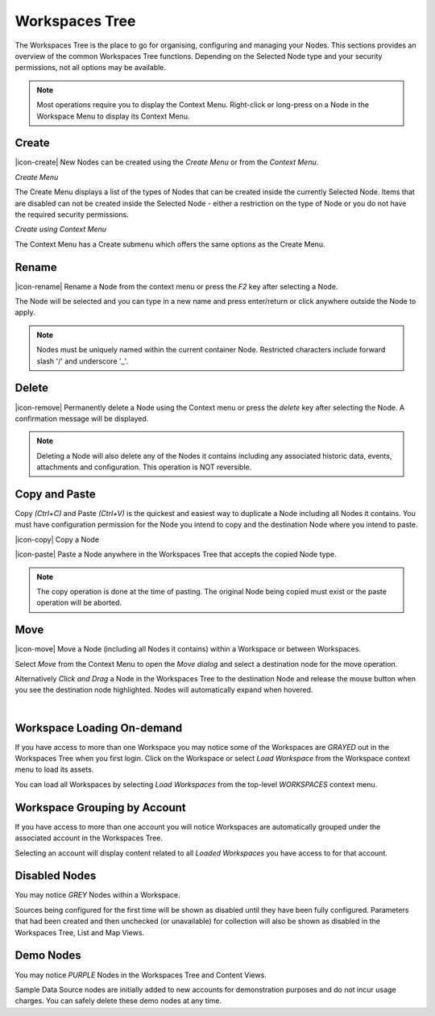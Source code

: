 .. _workspaces_tree:

Workspaces Tree
===============

The Workspaces Tree is the place to go for organising, configuring and managing your Nodes. This sections provides an overview of the common Workspaces Tree functions. Depending on the Selected Node type and your security permissions, not all options may be available.

.. note:: 
	Most operations require you to display the Context Menu. Right-click or long-press on a Node in the Workspace Menu to display its Context Menu.

.. only:: not latex

    |

Create
------

|icon-create| New Nodes can be created using the *Create Menu* or from the *Context Menu*.

*Create Menu*

.. only:: not latex

	.. image:: workspaces_tree_create.jpg
		:scale: 50 %

	| 

.. only:: latex
	
	.. image:: workspaces_tree_create.jpg
		:scale: 35 %

The Create Menu displays a list of the types of Nodes that can be created inside the currently Selected Node. Items that are disabled can not be created inside the Selected Node - either a restriction on the type of Node or you do not have the required security permissions.

.. raw:: latex

    \newpage

*Create using Context Menu*

.. image:: workspaces_tree_context.jpg
	:scale: 50 %

.. only:: not latex

	| 

The Context Menu has a Create submenu which offers the same options as the Create Menu.

.. only:: not latex

    |

Rename
------
|icon-rename| Rename a Node from the context menu or press the *F2* key after selecting a Node. 

.. image:: workspaces_tree_rename.jpg
	:scale: 50 %

The Node will be selected and you can type in a new name and press enter/return or click anywhere outside the Node to apply.

.. note:: 
	Nodes must be uniquely named within the current container Node. Restricted characters include forward slash '/' and underscore '_'.

.. only:: not latex

    |

Delete
------
|icon-remove| Permanently delete a Node using the Context menu or press the *delete* key after selecting the Node. A confirmation message will be displayed.

.. only:: not latex

	.. image:: workspaces_tree_delete.jpg
		:scale: 50 %

	| 

.. only:: latex

	.. image:: workspaces_tree_delete.jpg
		:scale: 70 %

.. note:: 
	Deleting a Node will also delete any of the Nodes it contains including any associated historic data, events, attachments and configuration. This operation is NOT reversible.

.. only:: not latex

    | 

Copy and Paste
--------------
Copy *(Ctrl+C)* and Paste *(Ctrl+V)* is the quickest and easiest way to duplicate a Node including all Nodes it contains. You must have configuration permission for the Node you intend to copy and the destination Node where you intend to paste.

|icon-copy| Copy a Node 

|icon-paste| Paste a Node anywhere in the Workspaces Tree that accepts the copied Node type.

.. note:: 
	The copy operation is done at the time of pasting. The original Node being copied must exist or the paste operation will be aborted.

.. only:: not latex

    | 

Move
----
|icon-move| Move a Node (including all Nodes it contains) within a Workspace or between Workspaces.

Select *Move* from the Context Menu to open the *Move dialog* and select a destination node for the move operation.

Alternatively *Click and Drag* a Node in the Workspaces Tree to the destination Node and release the mouse button when you see the destination node highlighted. Nodes will automatically expand when hovered.

.. image:: workspaces_tree_move.jpg
	:scale: 50 %

|  

.. only:: not latex

	| 

Workspace Loading On-demand
---------------------------
If you have access to more than one Workspace you may notice some of the Workspaces are *GRAYED* out in the Workspaces Tree when you first login.
Click on the Workspace or select *Load Workspace* from the Workspace context menu to load its assets. 

You can load all Workspaces by selecting *Load Workspaces* from the top-level *WORKSPACES* context menu.

.. raw:: latex

    \vspace{-10pt}

.. only:: not latex

    .. image:: workspaces_tree_ondemand.jpg
        :scale: 50 %

    | 

.. only:: latex

    | 

    .. image:: workspaces_tree_ondemand.jpg
        :scale: 60 %

.. only:: not latex

    | 

Workspace Grouping by Account
------------------------------
If you have access to more than one account you will notice Workspaces are automatically grouped under the associated account in the Workspaces Tree.

Selecting an account will display content related to all *Loaded Workspaces* you have access to for that account.

.. raw:: latex

    \vspace{-10pt}

.. only:: not latex

    .. image:: workspaces_tree_grouping.jpg
        :scale: 50 %

    | 

.. only:: latex

    | 

    .. image:: workspaces_tree_grouping.jpg
        :scale: 35 %

.. only:: not latex

    | 

Disabled Nodes
---------------
You may notice *GREY* Nodes within a Workspace.

Sources being configured for the first time will be shown as disabled until they have been fully configured.
Parameters that had been created and then unchecked (or unavailable) for collection will also be shown as disabled in the Workspaces Tree, List and Map Views.

.. raw:: latex

    \vspace{-10pt}

.. only:: not latex

	.. image:: workspaces_tree_disabled.jpg
		:scale: 50 %

	| 

.. only:: latex

	| 

	.. image:: workspaces_tree_disabled.jpg
		:scale: 35 %

.. only:: not latex

    | 

Demo Nodes
-----------
You may notice *PURPLE* Nodes in the Workspaces Tree and Content Views.

Sample Data Source nodes are initially added to new accounts for demonstration purposes and do not incur usage charges. You can safely delete these demo nodes at any time.

.. raw:: latex

    \vspace{-10pt}

.. only:: not latex

    .. image:: workspaces_tree_demo.jpg
        :scale: 50 %

    | 

.. only:: latex

    | 

    .. image:: workspaces_tree_demo.jpg
        :scale: 35 %


.. raw:: latex

    \newpage
    